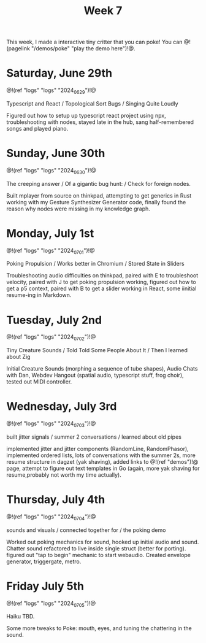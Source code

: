 #+TITLE: Week 7

This week, I made a interactive tiny critter
that you can poke! You
can @!(pagelink "/demos/poke" "play the demo here")!@.

* Saturday, June 29th

@!(ref "logs" "logs" "2024_06_29")!@

Typescript and React /
Topological Sort Bugs /
Singing Quite Loudly

Figured out how to setup up typescript react
project using npx, troubleshooting with nodes,
stayed late in the hub, sang half-remembered
songs and played piano.


* Sunday, June 30th

@!(ref "logs" "logs" "2024_06_30")!@

The creeping answer /
Of a gigantic bug hunt: /
Check for foreign nodes.

Built mplayer from source on thinkpad, attempting
to get generics in Rust working with my Gesture
Synthesizer Generator code,
finally found the reason why nodes were missing
in my knowledge graph.


* Monday, July 1st

@!(ref "logs" "logs" "2024_07_01")!@

Poking Propulsion /
Works better in Chromium /
Stored State in Sliders

Troubleshooting audio difficulties on thinkpad,
paired with E to troubleshoot velocity,
paired with J to get poking propulsion working,
figured out how to get a p5 context,
paired with B to get a slider working in React,
some iinitial resume-ing in Markdown.


* Tuesday, July 2nd

@!(ref "logs" "logs" "2024_07_02")!@

Tiny Creature Sounds /
Told Told Some People About It /
Then I learned about Zig

Initial Creature Sounds (morphing a sequence of tube
shapes), Audio Chats with Dan,
Webdev Hangout (spatial audio, typescript stuff,
frog choir), tested out MIDI controller.

* Wednesday, July 3rd

@!(ref "logs" "logs" "2024_07_03")!@

built jitter signals /
summer 2 conversations /
learned about old pipes

implemented jitter and jitter components (RandomLine,
RandomPhasor), implemented ordered lists, lots of
conversations with the summer 2s, more resume structure
in dagzet (yak shaving), added links to @!(ref
"demos")!@ page, attempt to figure out text templates
in Go (again, more yak shaving for resume,probably not worth
my time actually).

* Thursday, July 4th

@!(ref "logs" "logs" "2024_07_04")!@

sounds and visuals /
connected together for /
the poking demo

Worked out poking mechanics for sound, hooked up
initial audio and sound. Chatter sound refactored
to live inside single struct (better for porting). figured out
"tap to begin" mechanic to start webaudio. Created envelope
generator, triggergate, metro.

* Friday July 5th

@!(ref "logs" "logs" "2024_07_05")!@

Haiku TBD.

Some more tweaks to Poke: mouth, eyes, and tuning the
chattering in the sound.
